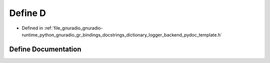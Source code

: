 .. _exhale_define_dictionary__logger__backend__pydoc__template_8h_1a74021f021dcdfbb22891787b79c5529d:

Define D
========

- Defined in :ref:`file_gnuradio_gnuradio-runtime_python_gnuradio_gr_bindings_docstrings_dictionary_logger_backend_pydoc_template.h`


Define Documentation
--------------------


.. doxygendefine:: D
   :project: gnuradio
